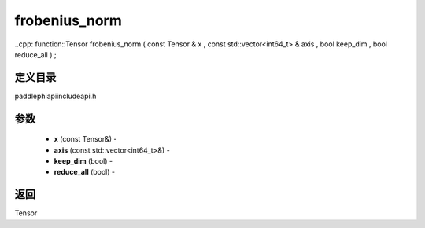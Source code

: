 .. _cn_api_paddle_experimental_frobenius_norm:

frobenius_norm
-------------------------------

..cpp: function::Tensor frobenius_norm ( const Tensor & x , const std::vector<int64_t> & axis , bool keep_dim , bool reduce_all ) ;

定义目录
:::::::::::::::::::::
paddle\phi\api\include\api.h

参数
:::::::::::::::::::::
	- **x** (const Tensor&) - 
	- **axis** (const std::vector<int64_t>&) - 
	- **keep_dim** (bool) - 
	- **reduce_all** (bool) - 



返回
:::::::::::::::::::::
Tensor
